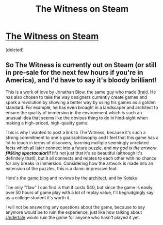 #+TITLE: The Witness on Steam

* [[http://store.steampowered.com/app/210970/][The Witness on Steam]]
:PROPERTIES:
:Score: 1
:DateUnix: 1453800330.0
:DateShort: 2016-Jan-26
:END:
[deleted]


** So The Witness is currently out on Steam (or still in pre-sale for the next few hours if you're in America), and I'd have to say it's bloody brilliant!

This is a work of love by Jonathan Blow, the same guy who made [[http://braid-game.com/][Braid]]. He has also chosen to take the way designers currently create games and spark a revolution by showing a better way by using his games as a golden standard. For example, he has even brought in a landscaper and architect to ensure the quality of immersion in the environment which is such an unusual idea that seems like the obvious thing to do in hind-sight when making a high-priced, high-quality game.

This is why I wanted to post a link to The Witness, because it's such a strong commitment to one's goals/philosophy and I feel that this game has a lot to teach in terms of discovery, learning multiple seemingly unrelated facts which all later connect into a future puzzle, and /my god is the artwork/ */f#$!ing spectacular!!!/* It's not just that it's so beautiful (although it's definitely that!), but it all connects and relates to each other with no chance for any breaks in immersion. Considering how the artwork is made into an extension of the puzzles, this is a damn impressive feat.

Here's the [[http://the-witness.net/news/][game blog]] and reviews by the [[http://www.gamasutra.com/blogs/DeannaVanBuren/20151012/254238/Architecture_in_Video_Games_Designing_for_Impact.php][architect]], and by [[http://kotaku.com/the-witness-the-kotaku-review-1754919626][Kotaku]].

The only "flaw" I can find is that it costs $40, but since the game is easily over 50 hours of game play with a lot of replay value, I'll begrudgingly say as a college student it's worth it.

I will not be answering any questions about the game, because to say anymore would be to ruin the experience, just like how talking about [[http://undertale.com/][Undertale]] would ruin the game for anyone who hasn't played it yet.
:PROPERTIES:
:Author: xamueljones
:Score: 1
:DateUnix: 1453801047.0
:DateShort: 2016-Jan-26
:END:
